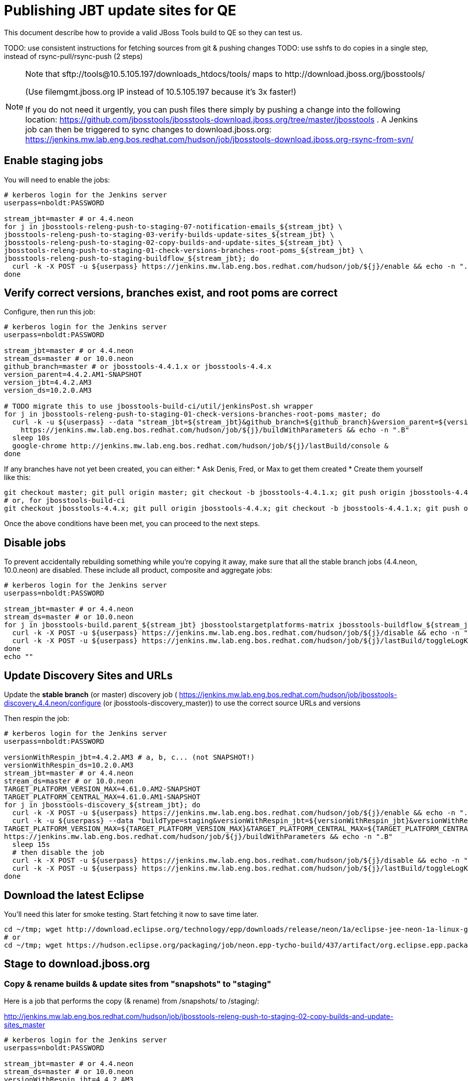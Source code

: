 = Publishing JBT update sites for QE

This document describe how to provide a valid JBoss Tools build to QE so they can test us.

TODO: use consistent instructions for fetching sources from git & pushing changes
TODO: use sshfs to do copies in a single step, instead of rsync-pull/rsync-push (2 steps)

[NOTE]
====
Note that +sftp://tools@10.5.105.197/downloads_htdocs/tools/+ maps to +http://download.jboss.org/jbosstools/+ +

(Use filemgmt.jboss.org IP instead of 10.5.105.197 because it's 3x faster!)

If you do not need it urgently, you can push files there simply by pushing a change into the following location: https://github.com/jbosstools/jbosstools-download.jboss.org/tree/master/jbosstools .
A Jenkins job can then be triggered to sync changes to download.jboss.org: https://jenkins.mw.lab.eng.bos.redhat.com/hudson/job/jbosstools-download.jboss.org-rsync-from-svn/
====

== Enable staging jobs

You will need to enable the jobs:

[source,bash]
----

# kerberos login for the Jenkins server
userpass=nboldt:PASSWORD

stream_jbt=master # or 4.4.neon
for j in jbosstools-releng-push-to-staging-07-notification-emails_${stream_jbt} \
jbosstools-releng-push-to-staging-03-verify-builds-update-sites_${stream_jbt} \
jbosstools-releng-push-to-staging-02-copy-builds-and-update-sites_${stream_jbt} \
jbosstools-releng-push-to-staging-01-check-versions-branches-root-poms_${stream_jbt} \
jbosstools-releng-push-to-staging-buildflow_${stream_jbt}; do
  curl -k -X POST -u ${userpass} https://jenkins.mw.lab.eng.bos.redhat.com/hudson/job/${j}/enable && echo -n ".E"
done

----

== Verify correct versions, branches exist, and root poms are correct

Configure, then run this job:

[source,bash]
----

# kerberos login for the Jenkins server
userpass=nboldt:PASSWORD

stream_jbt=master # or 4.4.neon
stream_ds=master # or 10.0.neon
github_branch=master # or jbosstools-4.4.1.x or jbosstools-4.4.x
version_parent=4.4.2.AM1-SNAPSHOT
version_jbt=4.4.2.AM3
version_ds=10.2.0.AM3

# TODO migrate this to use jbosstools-build-ci/util/jenkinsPost.sh wrapper
for j in jbosstools-releng-push-to-staging-01-check-versions-branches-root-poms_master; do
  curl -k -u ${userpass} --data "stream_jbt=${stream_jbt}&github_branch=${github_branch}&version_parent=${version_parent}&version_jbt=${version_jbt}&version_ds=${version_ds}" \
    https://jenkins.mw.lab.eng.bos.redhat.com/hudson/job/${j}/buildWithParameters && echo -n ".B"
  sleep 10s
  google-chrome http://jenkins.mw.lab.eng.bos.redhat.com/hudson/job/${j}/lastBuild/console &
done

----


If any branches have not yet been created, you can either:
* Ask Denis, Fred, or Max to get them created
* Create them yourself like this:

[source,bash]
----
git checkout master; git pull origin master; git checkout -b jbosstools-4.4.1.x; git push origin jbosstools-4.4.1.x
# or, for jbosstools-build-ci
git checkout jbosstools-4.4.x; git pull origin jbosstools-4.4.x; git checkout -b jbosstools-4.4.1.x; git push origin jbosstools-4.4.1.x

----

Once the above conditions have been met, you can proceed to the next steps.

== Disable jobs

To prevent accidentally rebuilding something while you're copying it away, make sure that all the stable branch jobs (4.4.neon, 10.0.neon) are disabled. These include all product, composite and aggregate jobs:

[source,bash]
----
# kerberos login for the Jenkins server
userpass=nboldt:PASSWORD

stream_jbt=master # or 4.4.neon
stream_ds=master # or 10.0.neon
for j in jbosstools-build.parent_${stream_jbt} jbosstoolstargetplatforms-matrix jbosstools-buildflow_${stream_jbt} jbosstools-composite-install_${stream_jbt} jbosstools-browsersim-standalone_${stream_jbt} jbosstools-build-sites.aggregate.site_${stream_jbt} jbosstools-build-sites.aggregate.coretests-site_${stream_jbt} jbosstools-centraltarget_${stream_jbt} jbosstools-build-sites.aggregate.child-sites_${stream_jbt} devstudio.product_${stream_ds} devstudio.versionwatch_${stream_ds} jbosstools-install-p2director.install-tests.matrix_${stream_jbt} jbosstools-install-grinder.install-tests.matrix_${stream_jbt}; do
  curl -k -X POST -u ${userpass} https://jenkins.mw.lab.eng.bos.redhat.com/hudson/job/${j}/disable && echo -n ".D"
  curl -k -X POST -u ${userpass} https://jenkins.mw.lab.eng.bos.redhat.com/hudson/job/${j}/lastBuild/toggleLogKeep && echo -n ".K"
done
echo ""

----

== Update Discovery Sites and URLs

[[update-discovery-urls]]
Update the *stable branch* (or master) discovery job ( https://jenkins.mw.lab.eng.bos.redhat.com/hudson/job/jbosstools-discovery_4.4.neon/configure (or jbosstools-discovery_master)) to use the correct source URLs and versions +


Then respin the job:

[source,bash]
----

# kerberos login for the Jenkins server
userpass=nboldt:PASSWORD

versionWithRespin_jbt=4.4.2.AM3 # a, b, c... (not SNAPSHOT!)
versionWithRespin_ds=10.2.0.AM3
stream_jbt=master # or 4.4.neon
stream_ds=master # or 10.0.neon
TARGET_PLATFORM_VERSION_MAX=4.61.0.AM2-SNAPSHOT
TARGET_PLATFORM_CENTRAL_MAX=4.61.0.AM1-SNAPSHOT
for j in jbosstools-discovery_${stream_jbt}; do
  curl -k -X POST -u ${userpass} https://jenkins.mw.lab.eng.bos.redhat.com/hudson/job/${j}/enable && echo -n ".E"
  curl -k -u ${userpass} --data "buildType=staging&versionWithRespin_jbt=${versionWithRespin_jbt}&versionWithRespin_ds=${versionWithRespin_ds}&\
TARGET_PLATFORM_VERSION_MAX=${TARGET_PLATFORM_VERSION_MAX}&TARGET_PLATFORM_CENTRAL_MAX=${TARGET_PLATFORM_CENTRAL_MAX}" \
https://jenkins.mw.lab.eng.bos.redhat.com/hudson/job/${j}/buildWithParameters && echo -n ".B"
  sleep 15s
  # then disable the job
  curl -k -X POST -u ${userpass} https://jenkins.mw.lab.eng.bos.redhat.com/hudson/job/${j}/disable && echo -n ".D"
  curl -k -X POST -u ${userpass} https://jenkins.mw.lab.eng.bos.redhat.com/hudson/job/${j}/lastBuild/toggleLogKeep && echo -n ".K"
done

----


== Download the latest Eclipse

You'll need this later for smoke testing. Start fetching it now to save time later.

[source,bash]
----

cd ~/tmp; wget http://download.eclipse.org/technology/epp/downloads/release/neon/1a/eclipse-jee-neon-1a-linux-gtk-x86_64.tar.gz &
# or
cd ~/tmp; wget https://hudson.eclipse.org/packaging/job/neon.epp-tycho-build/437/artifact/org.eclipse.epp.packages/archive/20160913-0900_eclipse-jee-neon-1-linux.gtk.x86_64.tar.gz &

----

== Stage to download.jboss.org

=== Copy & rename builds & update sites from "snapshots" to "staging"

Here is a job that performs the copy (& rename) from /snapshots/ to /staging/:

http://jenkins.mw.lab.eng.bos.redhat.com/hudson/job/jbosstools-releng-push-to-staging-02-copy-builds-and-update-sites_master

[source,bash]
----

# kerberos login for the Jenkins server
userpass=nboldt:PASSWORD

stream_jbt=master # or 4.4.neon
stream_ds=master # or 10.0.neon
versionWithRespin_jbt=4.4.2.AM3
versionWithRespin_ds=10.2.0.AM3
TARGET_PLATFORM_VERSION_MAX=4.61.0.AM2-SNAPSHOT
TARGET_PLATFORM_CENTRAL_MAX=4.61.0.AM1-SNAPSHOT

# TODO migrate this to use jbosstools-build-ci/util/jenkinsPost.sh wrapper
for j in jbosstools-releng-push-to-staging-02-copy-builds-and-update-sites_master; do
  curl -k -u ${userpass} --data "stream_jbt=${stream_jbt}&stream_ds=${stream_ds}&\
versionWithRespin_jbt=${versionWithRespin_jbt}&versionWithRespin_ds=${versionWithRespin_ds}&\
TARGET_PLATFORM_VERSION_MAX=${TARGET_PLATFORM_VERSION_MAX}&TARGET_PLATFORM_CENTRAL_MAX=${TARGET_PLATFORM_CENTRAL_MAX}" \
    https://jenkins.mw.lab.eng.bos.redhat.com/hudson/job/${j}/buildWithParameters && echo -n ".B"
  sleep 10s
  google-chrome http://jenkins.mw.lab.eng.bos.redhat.com/hudson/job/${j}/lastBuild/console &
done

----

If you can't get the job to run because dev01 slave is backlogged with a long queue, look in the job configuration and run the script manually on dev01 itself.

http://jenkins.mw.lab.eng.bos.redhat.com/hudson/job/jbosstools-releng-push-to-staging-02-copy-builds-and-update-sites_master/configure-readonly/

=== Verify builds and update sites correctly pushed

Here's a job that verifies everything is published:

http://jenkins.mw.lab.eng.bos.redhat.com/hudson/job/jbosstools-releng-push-to-staging-03-verify-builds-update-sites_master

[source,bash]
----

# kerberos login for the Jenkins server
userpass=nboldt:PASSWORD

versionWithRespin_jbt=4.4.2.AM3
versionWithRespin_ds=10.2.0.AM3

# TODO migrate this to use jbosstools-build-ci/util/jenkinsPost.sh wrapper
for j in jbosstools-releng-push-to-staging-03-verify-builds-update-sites_master; do
  curl -k -u ${userpass} --data "versionWithRespin_jbt=${versionWithRespin_jbt}&versionWithRespin_ds=${versionWithRespin_ds}" \
    https://jenkins.mw.lab.eng.bos.redhat.com/hudson/job/${j}/buildWithParameters && echo -n ".B"
  sleep 10s
  google-chrome http://jenkins.mw.lab.eng.bos.redhat.com/hudson/job/${j}/lastBuild/console &
done

----

If you can't get the job to run because dev01 slave is backlogged with a long queue, look in the job configuration and run the script manually on dev01 itself.

http://jenkins.mw.lab.eng.bos.redhat.com/hudson/job/jbosstools-releng-push-to-staging-02-copy-builds-and-update-sites_master/configure-readonly/

=== Cleanup OLD builds

Optional step.

Run this job to move any old builds into an OLD/ folder for later cleanup, or delete them immediately.

https://jenkins.mw.lab.eng.bos.redhat.com/hudson/job/jbosstools-releng-push-to-staging-08-delete-builds-and-update-sites_master

----

=== Update /staging/updates/ sites and merge in Integration Stack content

Here's a job that verifies everything is updated & merged:

http://wonka.mw.lab.eng.bos.redhat.com/jenkins/view/devstudio/job/jbosstools-releng-push-to-staging-04-update-merge-composites-html_master/

Using the script below, you can trigger the job remotely.

But if you need a login for Jenkins, please contact nboldt@redhat.com or jsightle@redhat.com.

[source,bash]
----

versionWithRespin_jbt=4.4.2.AM3
versionWithRespin_ds=10.2.0.AM3
versionWithRespin_ds_PREV=10.2.0.AM2
earlyaccess_IS=earlyaccess/
version_jbt_IS=4.4.0.Alpha1
version_ds_IS=10.0.0.Alpha1
for j in jbosstools-releng-push-to-staging-04-update-merge-composites-html_master; do
  curl -k --data "token=RELENG&versionWithRespin_jbt=${versionWithRespin_jbt}&versionWithRespin_ds=${versionWithRespin_ds}&versionWithRespin_ds_PREV=${versionWithRespin_ds_PREV}\
&earlyaccess_IS=${earlyaccess_IS}&version_jbt_IS=${version_jbt_IS}&version_ds_IS=${version_ds_IS}" \
    http://wonka.mw.lab.eng.bos.redhat.com/jenkins/job/${j}/buildWithParameters && echo -n ".B"
  sleep 10s
  google-chrome http://wonka.mw.lab.eng.bos.redhat.com/jenkins/job/${j}/lastBuild/console &
done

----


== Release the latest staging site to ide-config.properties

Check out http://download.jboss.org/jbosstools/configuration/ide-config.properties

Update it so that the links for the latest milestone point to valid URLs. Comment out staging links as required.

[source,bash]
----

# adjust these steps to fit your own path location & git workflow
cd ~/tru
pushd jbosstools-download.jboss.org/jbosstools/configuration
version=4.4.2.AM3
versionWithRespin_jbt=4.4.2.AM3 # a, b, c...
versionWithRespin_ds=10.2.0.AM3 # a, b, c...
version_ds=$(echo ${versionWithRespin_ds} | sed -e '/[abcdwxyz]$/ s/\(^.*\)\(.$\)/\1/') # **

git fetch origin master
git checkout FETCH_HEAD

# then edit ide-config.properties
# vim ide-config.properties
st ide-config.properties
# TODO something like this?
# 1. swap  ^(jb.+(4.4.2|10.2.0).AM)(1)= for \12=
# 2. swap ^#(jb.+(4.4.2|10.2.0).AM1=) for \1

# verify these 6 URLs exist
URLs="$(egrep -v "#" ide-config.properties | egrep "${version}|${versionWithRespin_jbt}|${version_ds}|${versionWithRespin_ds}" | sed -e "s#.\+|\([0-9.a-zA-Z]\+\)=\(.\+\)#\2#")"
google-chrome && google-chrome $URLs
for u in $URLs; do echo "$u"; done

# commit the change and push to master
ci "release JBT ${version} (${versionWithRespin_jbt}) to staging: link to latest dev milestone discovery site" ide-config.properties
git push origin HEAD:master

# push updated file to server
# use filemgmt.jboss.org IP instead of 10.5.105.197 because it's 3x faster!
TOOLS=tools@10.5.105.197:/downloads_htdocs/tools
RSYNC="rsync -aPrz --rsh=ssh --protocol=28"
${RSYNC} ide-config.properties $TOOLS/configuration/ide-config.properties

popd

----

== Smoke test the release

Before notifying team of staged release, must check for obvious problems.

1. Get a recent Eclipse (compatible with the target version of JBT)
2. Install Abridged category from

http://download.jboss.org/jbosstools/neon/staging/updates/

3. Restart when prompted. Open Central Software/Updates tab, enable Early Access select and install all connectors; restart
4. Check log, start an example project, check log again


== Enable jobs

You will need to re-enable the jobs once the bits are staged, so that CI builds can continue.

If the next build WILL be a respin, you need to simply:

* re-enable 15 jobs that were disabled above. If you committed a change to jbdevstudio-ci, you can simply revert that commit to re-enable the jobs!

[source,bash]
----

# kerberos login for the Jenkins server
userpass=nboldt:PASSWORD

stream_jbt=master # or 4.4.neon
stream_ds=master # or 10.0.neon
for j in jbosstools-build.parent_${stream_jbt} jbosstoolstargetplatforms-matrix jbosstools-buildflow_${stream_jbt} jbosstools-composite-install_${stream_jbt} jbosstools-browsersim-standalone_${stream_jbt} jbosstools-build-sites.aggregate.site_${stream_jbt} jbosstools-build-sites.aggregate.coretests-site_${stream_jbt} jbosstools-centraltarget_${stream_jbt} jbosstools-build-sites.aggregate.child-sites_${stream_jbt} devstudio.product_${stream_ds} devstudio.versionwatch_${stream_ds} jbosstools-install-p2director.install-tests.matrix_${stream_jbt} jbosstools-install-grinder.install-tests.matrix_${stream_jbt}; do
  curl -k -X POST -u ${userpass} https://jenkins.mw.lab.eng.bos.redhat.com/hudson/job/${j}/enable && echo -n ".E"
done
echo ""
for j in jbosstools-discovery_${stream_jbt}; do
  curl -k -X POST -u ${userpass} https://jenkins.mw.lab.eng.bos.redhat.com/hudson/job/${j}/enable && echo -n ".E"
done

----

TODO: Important: if you switched the _master jobs to run from origin/jbosstools-4.4.x or some other branch, make sure that the jobs are once again building from the correct branch.

If the next build will NOT be a respin, you will also need to ALSO make these changes to jobs, and upversion/release artifacts such as releng scripts or target platforms if you haven't done so already:

* set correct github branch, eg., switch from 4.4.2.AM3x to 4.4.x
* upversion dependencies, eg., releng scripts move from version CR1 to CR1 (if that's been released)
* upversion target platforms / Central version (if those have been released)


== Notify the team (send 1 email)

Run this build:

https://jenkins.mw.lab.eng.bos.redhat.com/hudson/job/jbosstools-releng-push-to-staging-07-notification-emails_master

[source,bash]
----

# kerberos login for the Jenkins server
userpass=nboldt:PASSWORD

versionWithRespin_jbt=4.4.2.AM3
versionWithRespin_ds=10.2.0.AM3
TARGET_PLATFORM_VERSION_MIN=4.60.2.AM2-SNAPSHOT
TARGET_PLATFORM_VERSION_MAX=4.61.0.AM2-SNAPSHOT
TARGET_PLATFORM_CENTRAL_MAX=4.61.0.AM1-SNAPSHOT
respinSuffix=""

for j in jbosstools-releng-push-to-staging-07-notification-emails_${stream_jbt}; do
  curl -k -X POST -u ${userpass} https://jenkins.mw.lab.eng.bos.redhat.com/hudson/job/${j}/enable && echo -n ".E"
  curl -k -u ${userpass} --data "versionWithRespin_jbt=${versionWithRespin_jbt}&versionWithRespin_ds=${versionWithRespin_ds}&\
TARGET_PLATFORM_VERSION_MIN=${TARGET_PLATFORM_VERSION_MIN}&\
TARGET_PLATFORM_VERSION_MAX=${TARGET_PLATFORM_VERSION_MAX}&\
TARGET_PLATFORM_CENTRAL_MAX=${TARGET_PLATFORM_CENTRAL_MAX}" \
https://jenkins.mw.lab.eng.bos.redhat.com/hudson/job/${j}/buildWithParameters && echo -n ".B"
  sleep 15s
  # then disable the job
  curl -k -X POST -u ${userpass} https://jenkins.mw.lab.eng.bos.redhat.com/hudson/job/${j}/disable && echo -n ".D"
  curl -k -X POST -u ${userpass} https://jenkins.mw.lab.eng.bos.redhat.com/hudson/job/${j}/lastBuild/toggleLogKeep && echo -n ".K"
done

----

== Disable staging jobs

You will need to disable the jobs once the bits are staged, so that they won't run accidentally.

[source,bash]
----

# kerberos login for the Jenkins server
userpass=nboldt:PASSWORD

stream_jbt=master # or 4.4.neon
for j in jbosstools-releng-push-to-staging-07-notification-emails_${stream_jbt} \
jbosstools-releng-push-to-staging-03-verify-builds-update-sites_${stream_jbt} \
jbosstools-releng-push-to-staging-02-copy-builds-and-update-sites_${stream_jbt} \
jbosstools-releng-push-to-staging-01-check-versions-branches-root-poms_${stream_jbt} \
jbosstools-releng-push-to-staging-buildflow_${stream_jbt}; do
  curl -k -X POST -u ${userpass} https://jenkins.mw.lab.eng.bos.redhat.com/hudson/job/${j}/disable && echo -n ".D"
done

----
